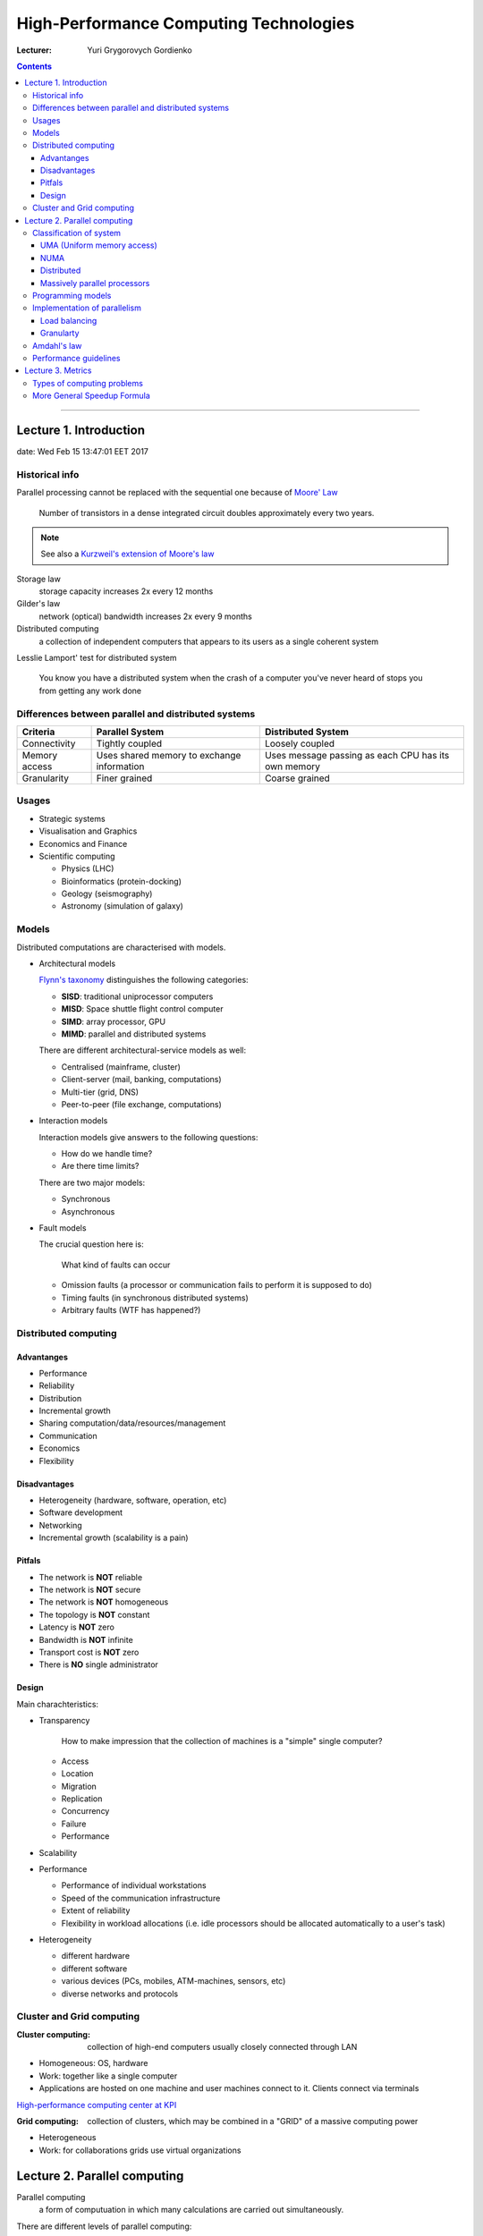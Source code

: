 =======================================
High-Performance Computing Technologies
=======================================

:Lecturer: Yuri Grygorovych Gordienko

.. contents::
   :depth: 4
..

--------------


Lecture 1. Introduction
=======================

date: Wed Feb 15 13:47:01 EET 2017

Historical info
---------------

Parallel processing cannot be replaced with the sequential
one because of `Moore' Law <https://en.wikipedia.org/wiki/Moore's_law>`_

  Number of transistors in a dense integrated circuit 
  doubles approximately every two years.

.. note::

  See also a 
  `Kurzweil's extension of Moore's law <http://www.kurzweilai.net/the-law-of-accelerating-returns>`_

Storage law
  storage capacity increases 2x every 12 months

Gilder's law
  network (optical) bandwidth increases 2x every 9 months

Distributed computing
  a collection of independent computers that appears to its users
  as a single coherent system 

Lesslie Lamport' test for distributed system

  You know you have a distributed system when the crash of a computer
  you've never heard of stops you from getting any work done


Differences between parallel and distributed systems
----------------------------------------------------

+--------------+-------------+--------------+
| Criteria     | Parallel    | Distributed  |
|              | System      | System       |
+==============+=============+==============+
| Connectivity | Tightly     | Loosely      |
|              | coupled     | coupled      |
+--------------+-------------+--------------+
| Memory       | Uses shared | Uses message |
| access       | memory      | passing as   |
|              | to exchange | each CPU has |
|              | information | its own      |
|              |             | memory       |
+--------------+-------------+--------------+
| Granularity  | Finer       | Coarse       |
|              | grained     | grained      |
+--------------+-------------+--------------+


Usages
------

- Strategic systems
- Visualisation and Graphics
- Economics and Finance
- Scientific computing

  - Physics (LHC)
  - Bioinformatics (protein-docking)
  - Geology (seismography)
  - Astronomy (simulation of galaxy)

Models
------

Distributed computations are characterised with models.

- Architectural models
  
  `Flynn's taxonomy <https://en.wikipedia.org/wiki/Flynn's_taxonomy>`_
  distinguishes the following categories:

  - **SISD**: traditional uniprocessor computers
  - **MISD**: Space shuttle flight control computer
  - **SIMD**: array processor, GPU
  - **MIMD**: parallel and distributed systems

  There are different architectural-service models as well:

  - Centralised (mainframe, cluster)
  - Client-server (mail, banking, computations)
  - Multi-tier (grid, DNS)
  - Peer-to-peer (file exchange, computations)
  
- Interaction models

  Interaction models give answers to the following questions:

  - How do we handle time?
  - Are there time limits?

  There are two major models:

  - Synchronous
  - Asynchronous

- Fault models

  The crucial question here is:
    
    What kind of faults can occur

  - Omission faults (a processor or communication fails to perform it is supposed to do)
  - Timing faults (in synchronous distributed systems)
  - Arbitrary faults (WTF has happened?)

Distributed computing
---------------------

Advantanges
~~~~~~~~~~~

- Performance
- Reliability
- Distribution
- Incremental growth
- Sharing computation/data/resources/management
- Communication
- Economics
- Flexibility

Disadvantages
~~~~~~~~~~~~~

- Heterogeneity (hardware, software, operation, etc)
- Software development
- Networking
- Incremental growth (scalability is a pain)

Pitfals
~~~~~~~

- The network is **NOT** reliable
- The network is **NOT** secure
- The network is **NOT** homogeneous
- The topology is **NOT** constant
- Latency is **NOT** zero
- Bandwidth is **NOT** infinite
- Transport cost is **NOT** zero
- There is **NO** single administrator

Design
~~~~~~

Main charachteristics:

- Transparency
  
    How to make impression that the collection of machines is a "simple" single computer?

  - Access
  - Location
  - Migration
  - Replication
  - Concurrency
  - Failure
  - Performance
- Scalability
- Performance

  - Performance of individual workstations
  - Speed of the communication infrastructure
  - Extent of reliability
  - Flexibility in workload allocations (i.e. idle processors 
    should be allocated automatically to a user's task)
- Heterogeneity

  - different hardware
  - different software
  - various devices (PCs, mobiles, ATM-machines, sensors, etc)
  - diverse networks and protocols

Cluster and Grid computing
--------------------------

:Cluster computing:
  collection of high-end computers usually
  closely connected through LAN

- Homogeneous: OS, hardware
- Work: together like a single computer 
- Applications are hosted on one machine and user machines connect to it.
  Clients connect via terminals

`High-performance computing center at KPI <http://hpcc.kpi.ua>`_

:Grid computing:
  collection of clusters, which may be combined in a "GRID"
  of a massive computing power

- Heterogeneous
- Work: for collaborations grids use virtual organizations

Lecture 2. Parallel computing
=============================

Parallel computing
  a form of computuation in which many calculations are carried out simultaneously.

There are different levels of parallel computing:

  - Instruction

    a single operation of a processor
  - Thread

    stream of execution (has one or multiple instructions)
  - Task
  - Process

Level of parallel computing

 - Task level
 - Instruction level
 - Bit level

Classification of system
------------------------

- Flynn's taxonomy
- Memory access

  - shared memory
    - centralized (SMP)
    - distributed (NUMA)
  - individual memory
    - distributed

UMA (Uniform memory access)
~~~~~~~~~~~~~~~~~~~~~~~~~~~

- equal acccess rights
- equal memory access time

NUMA
~~~~

- usually physically linked 2 or more SMPs so they can access mem of each other directly
- Not all have eq access time
- Memory acces across the link is much slower

Distributed
~~~~~~~~~~~

- Each CPI has its own local mem and changes are not visible to other CPUs
- Processors are connected by network
- Program must define a way to transfer data between processors

Massively parallel processors
~~~~~~~~~~~~~~~~~~~~~~~~~~~~~

MPP architecture consists of nodes each having its own processor, memory and I/O subsystem

Programming models
------------------

Programming Model
  some model which represents an abstraction of the computer system and enables the expression of
  ideas in some form

- Shared model

  - Processors read write the variables stored in a shared address space asynchronously
  - Access to the shared memory is controlled by some mechanisms (locks/semaphores)

- Threads model
- Data parallelization
- Message Passing


+--------------------+---------------+------------------------+
| Aspect             | Shared memory | Message passing        |
+====================+===============+========================+
| Communication      | Implicit      | Explicit mesages       |
+--------------------+---------------+------------------------+
| Synchronization    | Explicit      | Implicit (via message) |
+--------------------+---------------+------------------------+
| Hardware support   | Typically     |                        |
|                    | required      | None                   |
+--------------------+---------------+------------------------+
| Development effort | Lower         | Higher                 |
+--------------------+---------------+------------------------+
| Tuning Effort      | Higher        | Lower                  |
+--------------------+---------------+------------------------+

Implementation of parallelism
-----------------------------

Load balancing
~~~~~~~~~~~~~~

To ditribute work among all tasks so they are all kept busy all of the time

Ways to achieve:

- Adequate partitioning
- Dynamic work assignment
  - Scheduler/task-pool
  - Algorithm to detect and handle imbalances

.. note::

  If barrier synchronization is used then the slowest task determines the
  time of execution

Granularty
~~~~~~~~~~

computation/communication ratio

:Fine grained parallelism: 

  **few** computation events are done between communication events

  - High communication overhead
  - Small opportunity to enhance performance

:Coarse-grain parallelism: 

  **many** computational events are done between communication events.

  - Large opportunity to enhance performance
  - Harder to do load balancing efficiently

Amdahl's law
------------

- Suppose that the sequential execution of a program takes :math:`T_1` time units
  and the parallel execution on :math:`p` processors takes :math:`T_p` time units
- Suppose that out of the entire execution of the program, :math:`s` fraction of it
  is not parallelizable while :math:`1-s` fraction is parallelizable
- Then the speedup:

  .. math::
    
      \frac{T_1}{T_p} = \frac{T_1}{T_1 \cdot s + T_1 \cdot \frac{1 - s}{p}} 
                      = \frac{1}{s + \frac{1 - s}{p}}

.. note::

  - Amdahl's Law is too simple for real cases
  - The communication overhead and workload balance among processes (in general) should 
    be taken into account

There are other Laws of paralel computing performance:

- Gustafsons Law (1988)
    another way to evaluate the performance of a parallel program
- Karp/Flat Metric (1990)
    whether the principle barrier to the program speedup is the amount of inherently
    sequential code or parallel overhead
- Isoefficiency (isogranularity) metric
    the scalability of a parallel algorithm executing on parallel systems

Performance guidelines
----------------------

- Maximize the fraction of our program that can be parallelized
- Balance the workload of parallel processes
- Minimize the time spent for communication


Lecture 3. Metrics
==================

- Time
- Speedup

  .. math::

     Speedup = \Psi(n,p) = \frac{\text{sequential execution time}}{\text{parallel execution time}}
             = \frac{t_s}{t_p}


- Efficiency

  measure of processor utilisation as the speedup divided by the number of processors

  .. math::

     Efficiency = \varepsilon(n,p) = \frac{\text{Speedup}}{\text{Processors}}

  Note that

  .. math::
      speedup \leq processors

  Since :math:`speedup \geq 0` and :math:`processors > 1`, it follows that

  .. math::
     
    0 \leq \varepsilon(n,p) \leq 1

  However there are **superlinear** algorithms, when

  .. math::
    
     speedup > processors

- Cost 

Types of computing problems
---------------------------

:Embarassingly parallel problem:
  is one for which little or no effort is required to separate the problem into a number of parallel tasks.
  They are thus well suited to large internet based distributed platforms and do not suffer from parallel slowdown.
  They require little or no communication of results between tasks.

:Distributed computing problems:
  reuire communication between taks, especially communication of intermediate results

:Inheritably serial computing problems:
  ???

More General Speedup Formula
----------------------------

A better version of the `Amdahl's law`_

.. math::
   
   \Psi(n,p) \leq \frac{\sigma(n) + \phi(n)}{\sigma(n) + \frac{\phi(n)}{p + \kappa(n,p)}

